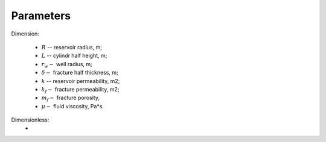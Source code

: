 Parameters
=====

Dimension:

    - :math:`R` -- reservoir radius, m;
    - :math:`L` -- cylindr half height, m;
    - :math:`r_w -` well radius, m;
    - :math:`\delta -` fracture half thickness, m;
    - :math:`k` -- reservoir permeability, m2;
    - :math:`k_f -` fracture permeability, m2;
    - :math:`m_f -` fracture porosity,
    - :math:`\mu -` fluid viscosity, Pa*s. 


Dimensionless:
    -